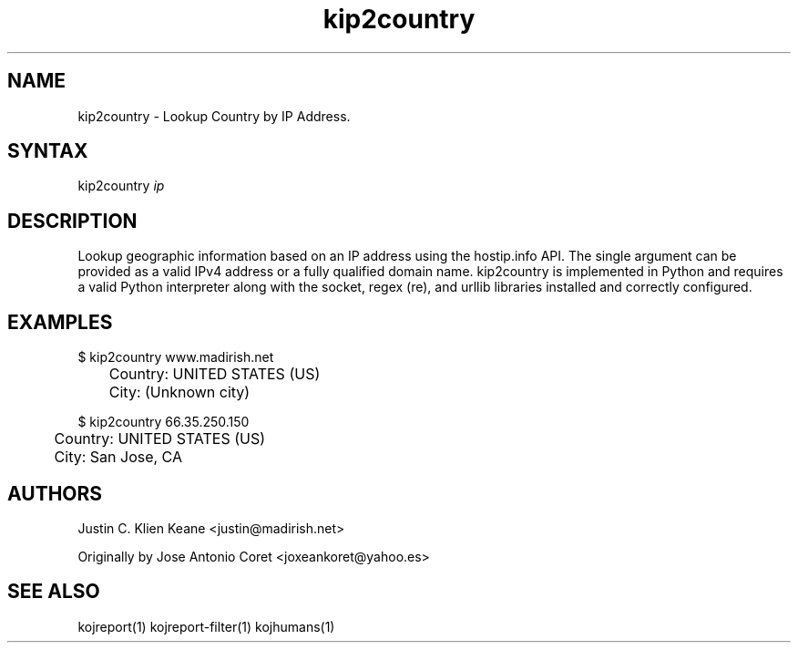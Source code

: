 .TH "kip2country" "1" "0.0.3" "Justin C. Klein Keane" "Tools"
.SH "NAME"
.LP 
kip2country \- Lookup Country by IP Address.
.SH "SYNTAX"
.LP 
kip2country \fIip\fP 
.SH "DESCRIPTION"
.LP 
Lookup geographic information based on an IP address using the hostip.info API.  
The single argument can be provided as a valid IPv4 address or a fully qualified domain name.  
kip2country is implemented in Python and requires a valid Python interpreter along with the
socket, regex (re), and urllib libraries installed and correctly configured.
.SH "EXAMPLES"
.LP 
$ kip2country www.madirish.net
.br 
	Country: UNITED STATES (US)
.br
	City: (Unknown city)
.LP 
$ kip2country 66.35.250.150 
.br 
	Country: UNITED STATES (US)
.br
	City: San Jose, CA
.SH "AUTHORS"
.LP 
Justin C. Klien Keane <justin@madirish.net>
.LP
Originally by Jose Antonio Coret <joxeankoret@yahoo.es>
.SH "SEE ALSO"
.LP 
kojreport(1) kojreport\-filter(1) kojhumans(1)
